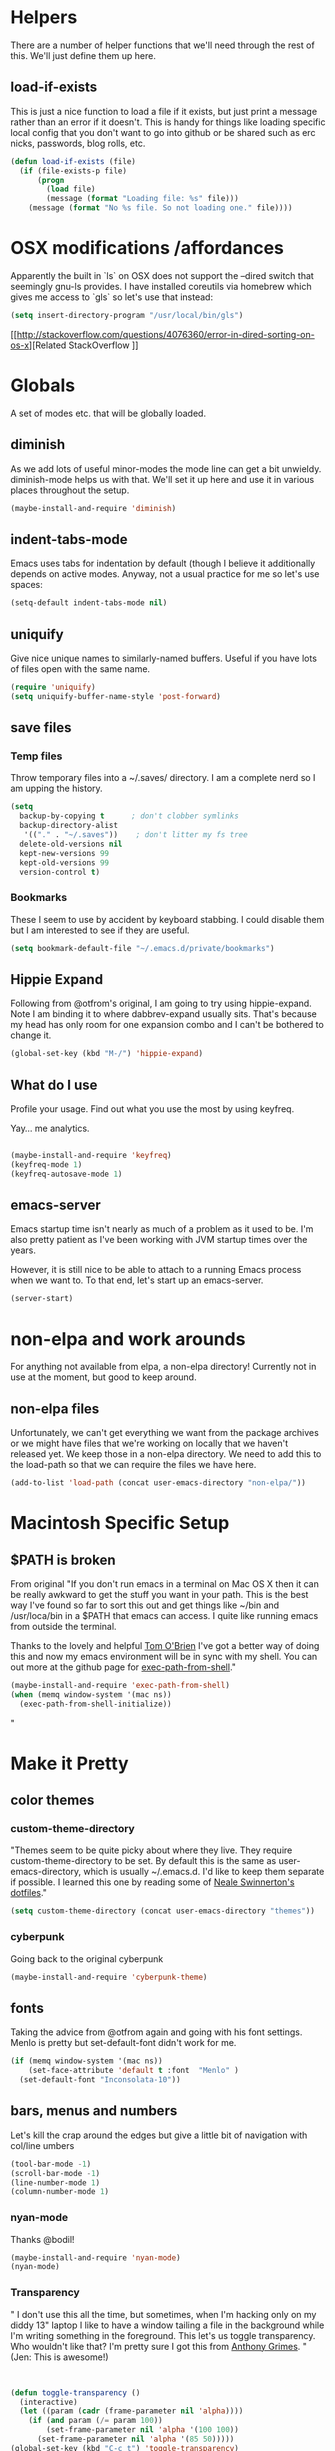 * Helpers

  There are a number of helper functions that we'll need through the
  rest of this. We'll just define them up here.

** load-if-exists

   This is just a nice function to load a file if it exists, but just
   print a message rather than an error if it doesn't. This is handy
   for things like loading specific local config that you don't want
   to go into github or be shared such as erc nicks, passwords, blog
   rolls, etc.

   #+BEGIN_SRC emacs-lisp
     (defun load-if-exists (file)
       (if (file-exists-p file)
           (progn
             (load file)
             (message (format "Loading file: %s" file)))
         (message (format "No %s file. So not loading one." file))))

   #+END_SRC


* OSX modifications /affordances

Apparently the built in `ls` on OSX does not support the --dired switch that seemingly gnu-ls provides. I have installed coreutils via homebrew which gives me access to `gls` so let's use that instead:
#+BEGIN_SRC emacs-lisp
(setq insert-directory-program "/usr/local/bin/gls")

#+END_SRC

[[http://stackoverflow.com/questions/4076360/error-in-dired-sorting-on-os-x][Related StackOverflow
]]


* Globals

  A set of modes etc. that will be globally loaded.

** diminish

   As we add lots of useful minor-modes the mode line can get a bit
   unwieldy. diminish-mode helps us with that. We'll set it up here
   and use it in various places throughout the setup.

   #+BEGIN_SRC emacs-lisp
     (maybe-install-and-require 'diminish)
   #+END_SRC

** indent-tabs-mode

   Emacs uses tabs for indentation by default (though I believe it additionally depends on active modes. Anyway, not a usual practice for me so let's use spaces:

   #+BEGIN_SRC emacs-lisp
     (setq-default indent-tabs-mode nil)
   #+END_SRC

** uniquify

Give nice unique names to similarly-named buffers. Useful if you have lots of files open with the same name.
   #+BEGIN_SRC emacs-lisp
     (require 'uniquify)
     (setq uniquify-buffer-name-style 'post-forward)
   #+END_SRC


** save files

*** Temp files
Throw temporary files into a ~/.saves/ directory. I am a complete nerd so I am upping the history.

   #+BEGIN_SRC emacs-lisp
   (setq
     backup-by-copying t      ; don't clobber symlinks
     backup-directory-alist
      '(("." . "~/.saves"))    ; don't litter my fs tree
     delete-old-versions nil
     kept-new-versions 99
     kept-old-versions 99
     version-control t)
   #+END_SRC

*** Bookmarks

These I seem to use by accident by keyboard stabbing. I could disable
them but I am interested to see if they are useful.

#+BEGIN_SRC emacs-lisp
(setq bookmark-default-file "~/.emacs.d/private/bookmarks")

#+END_SRC


** Hippie Expand

Following from @otfrom's original, I am going to try using hippie-expand. Note I am binding it to where dabbrev-expand usually sits. That's because my head has only room for one expansion combo and I can't be bothered to change it.

#+BEGIN_SRC emacs-lisp
(global-set-key (kbd "M-/") 'hippie-expand)
#+END_SRC


** What do I use

Profile your usage. Find out what you use the most by using keyfreq.

Yay... me analytics.

#+BEGIN_SRC emacs-lisp

(maybe-install-and-require 'keyfreq)
(keyfreq-mode 1)
(keyfreq-autosave-mode 1)
#+END_SRC


** emacs-server

   Emacs startup time isn't nearly as much of a problem as it used to
   be. I'm also pretty patient as I've been working with JVM startup
   times over the years.

   However, it is still nice to be able to attach to a running Emacs
   process when we want to. To that end, let's start up an
   emacs-server.

   #+BEGIN_SRC emacs-lisp
     (server-start)
   #+END_SRC


* non-elpa and work arounds

For anything not available from elpa, a non-elpa directory! Currently not in use at the moment, but good to keep around.

** non-elpa files

   Unfortunately, we can't get everything we want from the package
   archives or we might have files that we're working on locally that
   we haven't released yet. We keep those in a non-elpa directory. We
   need to add this to the load-path so that we can require the files
   we have here.

   #+BEGIN_SRC emacs-lisp
     (add-to-list 'load-path (concat user-emacs-directory "non-elpa/"))
   #+END_SRC




* Macintosh Specific Setup

** $PATH is broken
   From original
   "If you don't run emacs in a terminal on Mac OS X then it can be
   really awkward to get the stuff you want in your path. This is the
   best way I've found so far to sort this out and get things like
   ~/bin and /usr/loca/bin in a $PATH that emacs can access. I quite
   like running emacs from outside the terminal.

   Thanks to the lovely and helpful [[https://twitter.com/_tobrien][Tom O'Brien]] I've got a better way
   of doing this and now my emacs environment will be in sync with my
   shell. You can out more at the github page for
   [[https://github.com/purcell/exec-path-from-shell][exec-path-from-shell]]."

   #+BEGIN_SRC emacs-lisp
     (maybe-install-and-require 'exec-path-from-shell)
     (when (memq window-system '(mac ns))
       (exec-path-from-shell-initialize))
   #+END_SRC"


* Make it Pretty

** color themes

*** custom-theme-directory

    "Themes seem to be quite picky about where they live. They require
    custom-theme-directory to be set. By default this is the same as
    user-emacs-directory, which is usually ~/.emacs.d. I'd like to
    keep them separate if possible. I learned this one by reading
    some of [[https://github.com/sw1nn/dotfiles][Neale Swinnerton's dotfiles]]."

    #+BEGIN_SRC emacs-lisp
      (setq custom-theme-directory (concat user-emacs-directory "themes"))
    #+END_SRC

*** cyberpunk

    Going back to the original cyberpunk

    #+BEGIN_SRC emacs-lisp
(maybe-install-and-require 'cyberpunk-theme)

    #+END_SRC


** fonts

Taking the advice from @otfrom again and going with his font settings. Menlo is pretty but set-default-font didn't work for me.
#+BEGIN_SRC emacs-lisp
(if (memq window-system '(mac ns))
    (set-face-attribute 'default t :font  "Menlo" )
  (set-default-font "Inconsolata-10"))

#+END_SRC

** bars, menus and numbers

Let's kill the crap around the edges but give a little bit of navigation with col/line umbers
#+BEGIN_SRC emacs-lisp
(tool-bar-mode -1)
(scroll-bar-mode -1)
(line-number-mode 1)
(column-number-mode 1)

#+END_SRC
*** nyan-mode

Thanks @bodil!

#+BEGIN_SRC emacs-lisp
(maybe-install-and-require 'nyan-mode)
(nyan-mode)
#+END_SRC

*** Transparency

"   I don't use this all the time, but sometimes, when I'm hacking
   only on my diddy 13" laptop I like to have a window tailing a file
   in the background while I'm writing something in the
   foreground. This let's us toggle transparency. Who wouldn't like
   that? I'm pretty sure I got this from [[https://twitter.com/IORayne][Anthony Grimes]].
"
(Jen: This is awesome!)
#+BEGIN_SRC emacs-lisp


(defun toggle-transparency ()
  (interactive)
  (let ((param (cadr (frame-parameter nil 'alpha))))
    (if (and param (/= param 100))
        (set-frame-parameter nil 'alpha '(100 100))
      (set-frame-parameter nil 'alpha '(85 50)))))
(global-set-key (kbd "C-c t") 'toggle-transparency)

#+END_SRC
** Startup Screen

   I'd also like to ski the startup screen and go straight to
   the *scratch* buffer.

   #+BEGIN_SRC emacs-lisp
     (setq inhibit-startup-screen t)
   #+END_SRC

** Frames

Make it nice and big when I start. This is possibly something that might have to be changed when I am on thunderbold but whevs

#+BEGIN_SRC emacs-lisp
;;(setq default-frame-alist '((width . 140) (height . 60)))

#+END_SRC
I might follow this [[http://stackoverflow.com/questions/17362999/setting-both-fullheight-and-width-in-emacs-on-os-x][stackoverflow]] if this is not sufficient.

NOTE: Commented this out. Weeeeeeird bugs I can't be arsed to address right now


* general tool type things

** company


   "Complete Anything or [[http://company-mode.github.io/][company-mode]] seems to be the way to complete
   things in emacs now."

   (Jen: Not tried this - but maybe better than what I have?)

   #+BEGIN_SRC emacs-lisp
     (maybe-install-and-require 'company)
     (add-hook 'after-init-hook 'global-company-mode)
     (diminish 'company-mode "CA")
   #+END_SRC

** dired

   "dired can do lots of things. I'm pretty basic in my use. I do like
   to have the file listings use human friendly numbers though."

   #+BEGIN_SRC emacs-lisp
     (setq dired-listing-switches "-alh")
   #+END_SRC

** git

*** magit

    magit is a *fantastic* mode for dealing with git.

    #+BEGIN_SRC emacs-lisp
       (maybe-install-and-require 'magit)
    #+END_SRC

    I use magit-status a lot. So let's bind it to C-x g.

    #+BEGIN_SRC emacs-lisp
      (global-set-key (kbd "C-x g") 'magit-status)
    #+END_SRC

*** git-gutter-mode+

    It is really nice having +/= in the gutter. I like it more than
    having line numbers and thus I've dumped linum-mode.

    #+BEGIN_SRC emacs-lisp
      (maybe-install-and-require 'git-gutter-fringe+)
      (global-git-gutter+-mode t)
    #+END_SRC

    It is also quite nice to be able to navigate a file by he git
    hunks. It makes it a bit easier to see what has changed since the
    last time in the context of the whole file.

    #+BEGIN_SRC emacs-lisp
      (global-set-key (kbd "s-n") 'git-gutter+-next-hunk)
      (global-set-key (kbd "s-p") 'git-gutter+-previous-hunk)
    #+END_SRC

    We can diminish the size of GitGutter in the mode-line

    #+BEGIN_SRC emacs-lisp
      (diminish 'git-gutter+-mode)
    #+END_SRC

*** magit-auto-revert

    I like that I get an auto-revert when magit changes files based on
    a pull or merge. I don't need to see it cluttering up my mode-line
    though.

    #+BEGIN_SRC emacs-lisp
      (diminish 'magit-auto-revert-mode)
    #+END_SRC

*** git-messenger

    Get the commit information for the current line. A bit like a mini
    git blame.

    #+BEGIN_SRC emacs-lisp
      (maybe-install-and-require 'git-messenger)
    #+END_SRC

*** github-browse-file

    When working with others I often want to point out a line I'm
    looking at in a file we already have in github. I'd like to be
    able to get the link rather than doing some sort of
    paste/gist/refheap.

    #+BEGIN_SRC emacs-lisp
      (maybe-install-and-require 'github-browse-file)
    #+END_SRC


** ido

  " I've gotten a bit fed up with helm and it really freaks people out
   who aren't used to it when they come to use my emacs. ido mode does
   similar things to helm in a number of circumstances and I can still
   use helm for cheatsheets and other things"

   Jen: actually I just removed it full stop, this is more fun. But
   changing where the history is saved

   #+BEGIN_SRC emacs-lisp
     (ido-mode 1)
     (setq ido-enable-flex-matching 1)
     (setq ido-save-directory-list-file "~/.emacs.d/private/ido")
   #+END_SRC

** window and buffer tweaking

*** window movement

    "I need to remap the windmove keys so that they don't conflict with
    the org-mode or paredit keys."

    Jen: Me too but those conflict with 'spectacles' which I cannot disable for emacs yet (see [[https://github.com/eczarny/spectacle/issues/254][issue]])

    #+BEGIN_SRC emacs-lisp
      (global-set-key [C-s-up] 'windmove-up)
      (global-set-key [C-s-down] 'windmove-down)
      (global-set-key [C-s-right] 'windmove-right)
      (global-set-key [C-s-left] 'windmove-left)
    #+END_SRC

*** buffer movement

    "Sometimes the problem isn't that you want to move the cursor to a
    particular window, but you want to move a buffer. buffer-move lets
    you do that."

Jen: These may conflict with orgmode stuff...
    #+BEGIN_SRC emacs-lisp
      (maybe-install-and-require 'buffer-move)
      (global-set-key (kbd "<s-up>")     'buf-move-up)
     (global-set-key (kbd "<s-down>")   'buf-move-down)
      (global-set-key (kbd "<s-left>")   'buf-move-left)
      (global-set-key (kbd "<s-right>")  'buf-move-right)
    #+END_SRC

** ibuffer

  " I've never used ibuffer much before, but many people swear by it
   (rather than at it). I've tried it now and it looks good. So let's
   rebind C-x C-b."

   #+BEGIN_SRC emacs-lisp
     (global-set-key (kbd "C-x C-b") 'ibuffer)
   #+END_SRC

** projectile

   "[[https://github.com/bbatsov/projectile][projectile]] from [[http://twtitter.com/bbatsov][Bozhidar Batsov]] constrains and helps things like
   searches so that they happen within a git repo or leiningen
   project."

   #+BEGIN_SRC emacs-lisp
     (maybe-install-and-require 'projectile)
     (projectile-global-mode)
   #+END_SRC

  " But we don't need to see that projectile mode is running everywhere
   so let's diminish it."

   #+BEGIN_SRC emacs-lisp
     (diminish 'projectile-mode)
   #+END_SRC

   I want to be able to save projectile stuff to a 'private'
   directory... so I don't wind up checking in
   '/jen/supersecretproject/' into github :).
#+BEGIN_SRC emacs-lisp

(setq projectile-cache-file "/Users/jensmith/.emacs.d/private/projectile.cache")
(setq projectile-known-projects-file "/Users/jensmith/.emacs.d/private/projectile-bookmarks.eld")

#+END_SRC

** Search
I do a lot of 'code archaeology' which is a fancy way of saying 'I use
ack a lot'.

So ack-and-a-half is not supported any more, and projectile appears to suggest using ag is better. I am all for trying new things ( [[https://github.com/ggreer/the_silver_searcher][ag gh]] - quote "The command name is 33% shorter than ack, and all keys are on the home row!").

#+BEGIN_SRC emacs-lisp
(maybe-install-and-require 'ag)
#+END_SRC

Will I be able to remember to use 'projectile ag'??



* Text Modes
All from @otfrom - well apart from what i added ;)

** Text Mode Basics

   If we are in a text mode we want flyspell and auto-fill-mode.

   #+BEGIN_SRC emacs-lisp
     (add-hook 'text-mode-hook
               (lambda ()
                       (flyspell-mode 1)
                       (diminish 'flyspell-mode)
                       (auto-fill-mode 1)
                       (diminish 'auto-fill-function)))
   #+END_SRC

*** Delete that trailing whitespace

    Trailing whitespace just causes trouble with diffs and version
    control. So let's get rid of it.

    #+BEGIN_SRC emacs-lisp
      (add-hook 'before-save-hook
                (lambda nil
                  (delete-trailing-whitespace)))
    #+END_SRC


** html, sgml, xml

*** tagedit

    This gives us paredit like editing for html

    #+BEGIN_SRC emacs-lisp
      (maybe-install-and-require 'tagedit)
      (eval-after-load "sgml-mode"
        '(progn
           (require 'tagedit)
           (tagedit-add-paredit-like-keybindings)
           (add-hook 'html-mode-hook (lambda () (tagedit-mode 1)))))
    #+END_SRC

    I quite like the sound of the experimental editing stuff. Let's
    put it in and see if it helps or destroys our code.

    #+BEGIN_SRC emacs-lisp
      (tagedit-add-experimental-features)
    #+END_SRC

*** css

    I should probably look at adding more sugar to this.

**** paredit

     I *always* want my parens to match (except in text modes).

     #+BEGIN_SRC emacs-lisp
       (add-hook 'css-mode-hook 'paredit-mode)
     #+END_SRC

**** rainbow mode

     And I want to see the colours I'm using.


      #+BEGIN_SRC emacs-lisp
        (add-hook 'css-mode-hook 'rainbow-mode)
      #+END_SRC
***** DONE rainbow-mode not working - fix it
      - Note taken on [2014-12-20 Sat 11:11] \\
        Did this by adding elpa.gnu.org to list of packages. Not sure what
        affect that would have on the org problems i was having before so
        added todo to check
**** eldoc

     And who doesn't want eldoc tips when they are editing things.

     #+BEGIN_SRC emacs-lisp
       (maybe-install-and-require 'css-eldoc)
     #+END_SRC


** markdown

   I love org-mode, but lots of other systems use markdown, github
   wiki pages being a very good example.

   #+BEGIN_SRC emacs-lisp
     (maybe-install-and-require 'markdown-mode)
   #+END_SRC

*** Github Flavouring

    I pretty much *always* want to do [[http://github.github.com/github-flavored-markdown/][github flavoured markdown]], so
    let's just change that auto-mode-alist.

    #+BEGIN_SRC emacs-lisp
      (add-to-list 'auto-mode-alist '(".md$" . gfm-mode))
    #+END_SRC

**** Github Flavoured Preview

     We also need to change the preview as the standard preview
     doesn't render github flavoured markdown correctly. I've
     installed markdown Preview+ as a Chrome Extension and associated
     .md files with Chrome on Mac OS X.

     This is all a bit broken really, but will work for now. I'm sorry
     that it is like this and I'm sure some day I'll fix it. This also
     means that you use markdown-open rather than markdown-preview.

     #+BEGIN_SRC emacs-lisp
       (setq markdown-open-command "open")
     #+END_SRC

** wc-mode
   - Note taken on [2014-12-20 Sat 09:50] \\
     wc-mode also has some fun stuff around wordcount goals. Maybe this
     would be a fun thing to try.

How many words have I written? Great for procrastinating.

#+BEGIN_SRC emacs-lisp
(maybe-install-and-require 'wc-mode)
(add-hook 'text-mode-hook
               (lambda ()
            (wc-mode 1)))
#+END_SRC

This sets a minimal wordcount display - total number of words and
number of words that I haven't saved yet!
#+BEGIN_SRC emacs-lisp
(setq wc-modeline-format "[%tw(%w)w]")
#+END_SRC


** dutton-mode (nascent... it's not really a mode yet)

This is available everywhere for now... basically calls a php server
which someone has used to implement a translator (so I have to have
that started). So bare bones



#+BEGIN_SRC emacs-lisp
(maybe-install-and-require 'request)
(require 'dutton)
(global-set-key (kbd "C-c d") 'rapmotz-insert-translation)
#+END_SRC

[[http://stackoverflow.com/questions/25188206/how-do-you-write-an-emacs-lisp-function-to-replace-a-word-at-point][stackoverflow]]


nu j p cheat o ji speedwords !


* Org mode

I am not as sophisticated as @otfrom in my use of orgmode (yet,
ever?). But I am starting to put in a few tweaks here and there.

Firstly is to go full-cream with latest orgmode (hopefully will pick
up the one from the org elpa?).

#+BEGIN_SRC emacs-lisp

(maybe-install-and-require 'org)

#+END_SRC
** org-agenda

It's only been a week and I have only scratched surface of what I can
do with orgmode, but it's becoming indispensable. Particularly
org-agenda.

Anyway, I have all my relevant 'agenda' files in ~/Dropbox/gtd
... actually if something in there is not a relevant agenda file then
it shouldn't be in the folder!

#+BEGIN_SRC emacs-lisp

(setq org-agenda-files (file-expand-wildcards "~/Dropbox/gtd/*.org"))

#+END_SRC

Start the week on whatever day I am looking at.
#+BEGIN_SRC emacs-lisp
(setq org-agenda-start-on-weekday nil)

#+END_SRC

Mark stuff as 'seen' - a way of keeping track how long stuff stays
around for

#+BEGIN_SRC emacs-lisp

 (defun mark-as-seen ()
                 (interactive "P")
                 (let* ((marker (or (org-get-at-bol 'org-hd-marker)
                                    (org-agenda-error)))
                        (buffer (marker-buffer marker)))
                   (with-current-buffer buffer
                     (save-excursion
                       (save-restriction
                         (widen)
                         (goto-char marker)
                         (org-back-to-heading t)
                         (org-set-property "LAST_SEEN" (format-time-string "[%Y-%m-%d]")))))))


#+END_SRC

And set added at time in batch
#+BEGIN_SRC emacs-lisp

 (defun batch-added-at ()
                 (interactive "P")
                 (let* ((marker (or (org-get-at-bol 'org-hd-marker)
                                    (org-agenda-error)))
                        (buffer (marker-buffer marker)))
                   (with-current-buffer buffer
                     (save-excursion
                       (save-restriction
                         (widen)
                         (goto-char marker)
                         (org-back-to-heading t)
                         (org-set-property "ADDED_AT" (format-time-string "[%Y-%m-%d]")))))))


#+END_SRC
*** Custom shortcut

    #+BEGIN_SRC emacs-lisp
      (global-set-key (kbd "C-x a") 'org-agenda)
    #+END_SRC
*** Get all tags
#+BEGIN_SRC emacs-lisp


(defun all-tags ()

  (mapconcat 'identity
             (mapcar (lambda (x) (setq res (tag-count x)) (if (not (string-match ": 0" res)) res))
             (sort (mapcar
                    (lambda (tag)
                      (substring-no-properties (car tag)))
                    (org-global-tags-completion-table))
                   'string<))
             "\n"))

(defun agenda-all-tags (&optional org-match) "documentation…"

       (org-agenda-prepare "all-tagz")
        (insert (org-add-props "All tags and counts"
			  nil 'face 'org-agenda-structure) "\n")
       (insert (all-tags))
(org-agenda-finalize)
(setq buffer-read-only t))

#+END_SRC
*** Random todo
From [[https://gist.github.com/tonyday567/4343164][gist]]
#+BEGIN_SRC emacs-lisp


(defun org-random-entry (&optional arg)
    "Select and goto a random todo item from the global agenda"
    (interactive "P")
    (if org-agenda-overriding-arguments
        (setq arg org-agenda-overriding-arguments))
    (if (and (stringp arg) (not (string-match "\\S-" arg))) (setq arg nil))
    (let* ((today (org-today))
           (date (calendar-gregorian-from-absolute today))
           (kwds org-todo-keywords-for-agenda)
           (lucky-entry nil)
           (completion-ignore-case t)
           (org-agenda-buffer (when (buffer-live-p org-agenda-buffer)
            org-agenda-buffer))
           (org-select-this-todo-keyword
            (if (stringp arg) arg
              (and arg (integerp arg) (> arg 0)
                   (nth (1- arg) kwds))))
           rtn rtnall files file pos marker buffer)
      (when (equal arg '(4))
        (setq org-select-this-todo-keyword
              (org-icompleting-read "Keyword (or KWD1|K2D2|...): "
                                    (mapcar 'list kwds) nil nil)))
      (and (equal 0 arg) (setq org-select-this-todo-keyword nil))
      (catch 'exit
        (org-compile-prefix-format 'todo)
        (org-set-sorting-strategy 'todo)
        (setq files (org-agenda-files nil 'ifmode)
              rtnall nil)
        (while (setq file (pop files))
          (catch 'nextfile
            (org-check-agenda-file file)
            (setq rtn (org-agenda-get-day-entries file date :todo))
            (setq rtnall (append rtnall rtn))))

        (when rtnall
          (setq lucky-entry
                (nth (random
                      (safe-length
                       (setq entries rtnall)))
                     entries))

          (setq marker (or (get-text-property 0 'org-marker lucky-entry)
                           (org-agenda-error)))
          (setq buffer (marker-buffer marker))
          (setq pos (marker-position marker))
          (org-pop-to-buffer-same-window buffer)
          (widen)
          (goto-char pos)
          (when (derived-mode-p 'org-mode)
            (org-show-context 'agenda)
            (save-excursion
              (and (outline-next-heading)
                   (org-flag-heading nil))) ; show the next heading
            (when (outline-invisible-p)
              (show-entry))                 ; display invisible text
            (run-hooks 'org-agenda-after-show-hook))))))

#+END_SRC

*** Todo count
#+BEGIN_SRC emacs-lisp
(defun tag-count (tag)
  (setq todo-only nil)
  (setq matcher (org-make-tags-matcher (concat ":" tag ":"))
	    match (car matcher) matcher (cdr matcher))

 (setq files (org-agenda-files nil 'ifmode)
	    rtnall nil)
      (while (setq file (pop files))
	(catch 'nextfile
	  (org-check-agenda-file file)
	  (setq buffer (if (file-exists-p file)
			   (org-get-agenda-file-buffer file)
			 (error "No such file %s" file)))
	  (if (not buffer)
	      ;; If file does not exist, error message to agenda
	      (setq rtn (list
			 (format "ORG-AGENDA-ERROR: No such org-file %s" file))
		    rtnall (append rtnall rtn))
	    (with-current-buffer buffer
	      (unless (derived-mode-p 'org-mode)
		(error "Agenda file %s is not in `org-mode'" file))
	      (save-excursion
		(save-restriction
		  (if (eq buffer org-agenda-restrict)
		      (narrow-to-region org-agenda-restrict-begin
					org-agenda-restrict-end)
		    (widen))
		  (setq rtn (org-scan-tags 'org-get-tags-string matcher todo-only))
		  (setq rtnall (append rtnall rtn))

                  ))))))
      (concat tag ": " (number-to-string (length rtnall))))

#+END_SRC
*** Luna phases in agenda
from: http://orgmode.org/worg/org-hacks.html#unnumbered-107

#+BEGIN_SRC emacs-lisp


(require 'cl-lib)

(org-no-warnings (defvar date))
(defun org-lunar-phases ()
  "Show lunar phase in Agenda buffer."
  (require 'lunar)
  (let* ((phase-list (lunar-phase-list (nth 0 date) (nth 2 date)))
         (phase (cl-find-if (lambda (phase) (equal (car phase) date))
                            phase-list)))
    (when phase
      (setq ret (concat (lunar-phase-name (nth 2 phase)) " "
                        (substring (nth 1 phase) 0 5))))))

#+END_SRC

*** category headers color

(remove-hook 'org-finalize-agenda-hook
          (lambda ()
            (save-excursion
              (color-org-header "PublicHolidays:"  "SteelBlue")
              (color-org-header "Birthdays:" "MediumPurple")
              (color-org-header "Work:"      "orange")
              (color-org-header "Off-site:"  "SkyBlue4"))))

(defun color-org-header (tag col)
  ""
  (interactive)
  (goto-char (point-min))
  (while (re-search-forward tag nil t)
    (add-text-properties (match-beginning 0) (point-at-eol)
                         `(face (:foreground ,col)))))

*** Exporting periodically
Via [[http://superuser.com/questions/700665/export-org-agenda-views-periodically-in-emacs][stackoverflow]]
#+BEGIN_SRC emacs-lisp


(defun run-agenda-store ()
  ""
  (message "Exporting Agenda... ")
  (save-some-buffers 1)
  (org-batch-store-agenda-views)
  (message "Agenda exported!"))

(run-at-time 5 5 'run-agenda-store)
#+END_SRC
** org-mobile

Started using org-mobile to bring some level of ahem mobility to my
org agenda stuff. Early days, but so far, so good.

#+BEGIN_SRC  emacs-lisp

(setq org-id-locations-file "~/.emacs.d/private/.org-id-locations")
(setq org-mobile-directory "~/Dropbox/gtd/mobileorg")
(setq org-mobile-inbox-for-pull "~/Dropbox/gtd/from-mobileorg")
(setq org-directory "~/Dropbox/gtd")
#+END_SRC
** org-refile

I recently discovered refile. It's pretty cool and I use it a lot (or
I did in the making of this document anyway. Appreciate being able to
knock stuff out of the way without messing around and switching
context. Anyway, this little snippet will set the targets for refile
to include anything in current buffer at level heading 3 or
higher. Also adds in the ability to create new parent nodes too when refiling.

#+BEGIN_SRC emacs-lisp
(setq org-refile-targets (quote (
                                  (org-agenda-files :maxlevel . 3)
                                  (nil :maxlevel . 2)) ))
(setq org-refile-allow-creating-parent-nodes t)
#+END_SRC

** org-stuck-projects

This is quite a useful agenda view that allows you to see what
'projects' (in gtd sense I guess) don't have any actions associated
with them.

What I have as 'projects' are level 2 and tagged project right
now. Also being 'unstuck' means having a task under them that is
either todo/waiting/appt (appointment).

#+BEGIN_SRC emacs-lisp

(setq org-stuck-projects
   (quote
    ("project+LEVEL=2"
     ("TODO" "WAITING" "APPT")
     nil "")))

#+END_SRC

** Logging

Log it all (with a draw for notes)

#+BEGIN_SRC emacs-lisp

(setq org-log-into-drawer t)
(setq org-log-done 'time)

#+END_SRC


** org-capture

Borrowed from [[http://doc.norang.ca/org-mode.html][here]]. This sets the default notes file for capture to
something suitable useful. Also binds it to a custom key that I am now
used to using.
#+BEGIN_SRC emacs-lisp
(setq org-default-notes-file "~/Dropbox/gtd/refile.org")

(global-set-key (kbd "C-c c") 'org-capture)
#+END_SRC

Finally finish by setting up a really rubbish basic capture
template. I would like to add more but then I really wouldn't be
getting things done.
#+BEGIN_SRC emacs-lisp

(setq org-capture-templates
   (quote
    (("c" "collect for processing" entry
      (file "~/Dropbox/gtd/refile.org")
      "* %^{wat} \n %U" :prepend t :immediate-finish t))))

#+END_SRC


** org-journal

Not really got my self into using this, but I have it set up to send
stuff to DB:
#+BEGIN_SRC emacs-lisp
(setq org-journal-dir "~/Dropbox/orgjournal/")
#+END_SRC


** org-icalendar
Sort of publish it - will do on save later
#+BEGIN_SRC emacs-lisp
(add-hook 'org-icalendar-after-save-hook (lambda (file)  (copy-file file (concat "~/Sites/"  (file-relative-name file "~/" )))))

#+END_SRC

** tags

Tags can inherit from their parents - good for lazy people.
#+BEGIN_SRC emacs-lisp
(setq org-use-tag-inheritance t)
#+END_SRC
From [[http://stackoverflow.com/questions/24330980/enumerate-all-tags-in-org-mode][stackoverflow]] - not put anywhere useful yet but good to have around

#+BEGIN_SRC emacs-lisp

(defun get-tag-counts ()
  (interactive)
  (let ((all-tags '()))
    (org-map-entries
     (lambda ()
       (let ((tag-string (car (last (org-heading-components)))))
     (when tag-string
       (setq all-tags
         (append all-tags (split-string tag-string ":" t)))))))


    ;; now get counts
(message "RESULT: "
    (loop for tag in (-uniq all-tags)
      collect (cons tag (cl-count tag all-tags :test 'string=))))))


#+END_SRC

Uses current context to show tags
#+BEGIN_SRC emacs-lisp
(defun todo-tags-at-point ()
  "show tags for word at point"
  (interactive)
  (let* ((bounds (if (use-region-p)
                     (cons (region-beginning) (region-end))
                   (bounds-of-thing-at-point 'word)))
         (text  (when bounds  (buffer-substring-no-properties (car bounds) (cdr bounds)))))
    (when text
      (org-tags-view 0 text))))
(defun tags-at-point ()
  "show tags for word at point"
  (interactive)
  (let* ((bounds (if (use-region-p)
                     (cons (region-beginning) (region-end))
                   (bounds-of-thing-at-point 'word)))
         (text  (when bounds  (buffer-substring-no-properties (car bounds) (cdr bounds)))))
    (when text
      (org-tags-view nil text))))
(global-set-key (kbd "C-x t") 'todo-tags-at-point)

#+END_SRC

#+RESULTS:
: todo-tags-at-point

** org-attach

I like using org attach to manage files . This sets up the cutoff
before we use git annex for attachments and the default method to move:

#+BEGIN_SRC emacs-lisp

(setq org-attach-git-annex-cutoff 10000)
(setq org-attach-method (quote mv))

#+END_SRC

** org-babel
Enable shell as well as the default of emacs-lisp.
#+BEGIN_SRC emacs-lisp
(org-babel-do-load-languages
 'org-babel-load-languages
 '((sh . t)
   (emacs-lisp . t)
   ))
#+END_SRC
* Programming Modes
** prog-mode

   prog-mode and the prog-mode-hook are at the basis of most of the
   programming modes in emacs. If we want something set up for
   everything we should do it here.

*** Parentheses
**** Show Them

     We really want to see those parentheses.

    #+BEGIN_SRC emacs-lisp
       (show-paren-mode +1)
     #+END_SRC

*** rainbow-delimiters

    Make those delimiters glow with wacky colors so we can see what is
    going on.

    #+BEGIN_SRC emacs-lisp
      (maybe-install-and-require 'rainbow-delimiters)
      (add-hook 'prog-mode-hook 'rainbow-delimiters-mode)
    #+END_SRC

*** rainbow mode

    If we have a color literal it is really nice to have an idea of
    what it is going to look like. This is *really* useful in things
    like editing CSS files with hex color codes.

    #+BEGIN_SRC emacs-lisp
      (maybe-install-and-require 'rainbow-mode)
      (add-hook 'prog-mode-hook 'rainbow-mode)
      (diminish 'rainbow-mode)
    #+END_SRC
*** whitespcae-mode

Show whitespace

#+BEGIN_SRC emacs-lisp
      (add-hook 'prog-mode-hook 'whitespace-mode)

#+END_SRC
*** highlight-symbol

    I like to see all of the places I'm using the same symbol. This is
    a great visual cue for those times where you've mistyped a variable
    for function name. It isn't quite flymake, but it is handy. It is
    good to see where something is used as well.

    #+BEGIN_SRC emacs-lisp
      (maybe-install-and-require 'highlight-symbol)
      (add-hook 'prog-mode-hook 'highlight-symbol-mode)
    #+END_SRC

*** Flycheck mode

This is a pretty handy syntax checker - you have to make sure the
relevant syntax checker for the current major mode is installed but
it's nice and obvious from flycheck-verify-setup what you need. I
mainly use for json right now but will enable it on all prog modes (diminised).

#+BEGIN_SRC emacs-lisp
      (maybe-install-and-require 'flycheck)
      (add-hook 'prog-mode-hook 'flycheck-mode)
      (diminish 'flycheck-mode)

#+END_SRC

** color-identifiers-mode

    This is a suggestion from @sw1nn.

    jen: no idea...

    #+BEGIN_SRC emacs-lisp
      (maybe-install-and-require 'color-identifiers-mode)
      (global-color-identifiers-mode t)
      (diminish 'color-identifiers-mode)
    #+END_SRC

** yasnippet

I haven't really used yasnippet very much. I am going to bolt in some
common language snippets and see if that encourages me.

    #+BEGIN_SRC emacs-lisp
      (maybe-install-and-require 'yasnippet)
    #+END_SRC

*** Snippet Directory

     We need a place to add our snippets for each mode as well. We'll
     put that in snippets.

     #+BEGIN_SRC emacs-lisp
       (setq yas/root-directory (concat user-emacs-directory "snippets"))
     #+END_SRC

*** Turn it on globally

    And we want to add yasnippets to all modes where we have snippets.

    #+BEGIN_SRC emacs-lisp
      (yas-global-mode 1)
    #+END_SRC

*** Diminish it

     I don't need to see it everywhere though.

     #+BEGIN_SRC emacs-lisp
       (diminish 'yas-minor-mode)
     #+END_SRC

*** Add some useful snippets

A few packages out there for languages I should think about including:

#+BEGIN_SRC emacs-lisp
(maybe-install-and-require 'clojure-snippets)

#+END_SRC

Well... ok just one right now.

** smartscan

    A suggestion from [[http://www.masteringemacs.org/articles/2011/01/14/effective-editing-movement/][Effective Editing]] in [[http://www.masteringemacs.org/][Mastering Emacs]]. This
    allows you to go to the next identifier like the one you are
    currently on by using M-n and M-p.

    #+BEGIN_SRC emacs-lisp
      (maybe-install-and-require 'smartscan)
      (add-hook 'prog-mode-hook
                '(lambda () (smartscan-mode 1)))
    #+END_SRC


** lisp modes


*** lisp hooks

    These are the common lisp hooks we want shared across all lisp
    modes.

    #+BEGIN_SRC emacs-lisp
            (setq lisp-hooks (lambda ()
                               (eldoc-mode +1)
                               (diminish 'eldoc-mode)
                               (define-key paredit-mode-map
                                 (kbd "{") 'paredit-open-curly)
                               (define-key paredit-mode-map
                                 (kbd "}") 'paredit-close-curly)))
    #+END_SRC

**** paredit-mode

     paredit-mode is a strange one. When you first use it, you will
     hate it. You'll hate the way it won't let you do the things
     you *think* you want to do. Once you get used to it though you
     wonder how you ever did any programming without it.

     After suffering with paredit enabled ruby buffers for too long I
     have moved this into the lispmodehooks :)

 #+BEGIN_SRC emacs-lisp
       (maybe-install-and-require 'paredit)
       (diminish 'paredit-mode "()")
       (add-hook 'lisp-hooks 'paredit-mode)
     #+END_SRC


*** emacs-lisp

**** lisp-mode-hook

     Let's add the lisp mode hook to the emacs-lisp-mode

     #+DONT_BEGIN_SRC emacs-lisp
       (add-hook 'emacs-lisp-mode-hook lisp-hooks)
     #+DONT_END_SRC

*** clojure

    I do *love* coding in clojure. The tool chain has been evolving
    quite a bit over the last few years.

    Everything has gone from being built only with maven to maven
    being just for core and everything else being done with [[http://leiningen.org/][Leiningen]].

    On the emacs side we've gone from the swank and slime, to nrepl
    and nrepl.el, to now we have nrepl and cider.el. Trying to move to
    cider.el is what caused me to declare .emacs.d bankruptcy this
    time and restructure everything.

    Most of the clojure emacs goodness if available in the github
    repo called [[https://github.com/clojure-emacs][clojure-emacs]].

**** cider

     You can get most of the clojure support by just elpa installing
     cider.

     #+DONT_BEGIN_SRC emacs-lisp
       (maybe-install-and-require 'cider)

     #+DONT_END_SRC

     Adding clojure-test-mode is a good idea too. Lots of things out
     there using the built in clojure.test.

     #+DONT_BEGIN_SRC emacs-lisp
       (maybe-install-and-require 'clojure-test-mode)
     #+DONT_END_SRC

     We'll also want to get our lisp-hooks into our clojurey
     goodness. It would be a shame to not have it here.

     #+DONT_BEGIN_SRC emacs-lisp
       (add-hook 'clojure-mode-hook lisp-hooks)
     #+DONT_END_SRC

     Have not figured out why this doesn't already happen
     #+DONT_BEGIN_SRC
       (add-hook 'clojure-mode-hook' cider-mode)
     #+DONT_END_SRC

     There are more things that we'll want that are specific to cider
     mode and the cider interaction buffer.

     #+DONT_BEGIN_SRC emacs-lisp
       (add-hook 'cider-mode-hook 'cider-turn-on-eldoc-mode)
       (add-hook 'cider-interaction-mode-hook 'cider-turn-on-eldoc-mode)
     #+DONT_END_SRC

     We also want to save the history of our interactions. There might
     be gold there.

     #+DONT_BEGIN_SRC emacs-lisp
       (setq cider-history-file (concat user-emacs-directory "cider-history"))
     #+DONT_END_SRC

     I also want to be able to navigate to the "-" characters in words.

     #+DONT_BEGIN_SRC emacs-lisp
       (add-hook 'cider-mode-hook 'subword-mode)
     #+DONT_END_SRC

**** helm and clojure

     Kris Jenkins has a great helm-clojure-headlines that I'd like to
     bind to s-h when in clojure-mode.

     #+DONT_BEGIN_SRC emacs-lisp
       (defun helm-clojure-headlines ()
         "Display headlines for the current Clojure file."
         (interactive)
         (helm :sources '(((name . "Clojure Headlines")
                           (volatile)
                           (headline "^[;(]")))))

       (add-hook 'clojure-mode-hook
                 (lambda () (local-set-key (kbd "s-h") 'helm-clojure-headlines)))
     #+DONT_END_SRC

**** Clojure Cheat Sheet

     It was this helm addon from Kris Jenkins that made me start to
     look at helm. And having the clojure cheat sheet to hand is
     useful.

     I like binding cheatsheets to s-f9.

     #+DONT_BEGIN_SRC emacs-lisp
       (maybe-install-and-require 'clojure-cheatsheet)
       (add-hook 'clojure-mode-hook
                 (lambda () (local-set-key [s-f1] 'clojure-cheatsheet)))
     #+DONT_END_SRC

** puppet
... unfortunately

    #+DONT_BEGIN_SRC emacs-lisp
      (maybe-install-and-require 'puppet-mode)
    #+DONT_END_SRC

** pastebins

   gist, pastebin, refheap. All good ways of sharing snippets of code
   with people on irc or similar.

*** refheap

    I like [[http://refheap.com][refheap]] and Anthony Grimes seems like a nice guy. And it
    is built in clojure.

    #+DONT_BEGIN_SRC emacs-lisp
      (maybe-install-and-require 'refheap)
    #+DONT_END_SRC


** lisp modes

   emacs-lisp and clojure are the two that really go in here for now,
   though in the future scheme and common lisp could be added.

*** lisp hooks

    These are the common lisp hooks we want shared across all lisp
    modes.

    #+BEGIN_SRC emacs-lisp
      (setq lisp-hooks (lambda ()
                         (eldoc-mode +1)
                         (diminish 'eldoc-mode)
                         (define-key paredit-mode-map
                           (kbd "{") 'paredit-open-curly)
                         (define-key paredit-mode-map
                           (kbd "}") 'paredit-close-curly)
                         (local-set-key (kbd "C-;") 'comment-dwim)))
    #+END_SRC

*** emacs-lisp

**** lisp-mode-hook

     Let's add the lisp mode hook to the emacs-lisp-mode

     #+BEGIN_SRC emacs-lisp
       (add-hook 'emacs-lisp-mode-hook lisp-hooks)
     #+END_SRC

**** Pop Up Help in Emacs Lisp

     Thx again to [[http://twitter.com/krisajenkins][Kris Jenkins]] and his [[http://blog.jenkster.com/2013/12/popup-help-in-emacs-lisp.html][blog post]] I've got even yet
     more help with emacs-lisp functions in a popup just like in ac
     stuff in clojure modes. Thanks to [[http://twitter.com/sanityinc][Steve Purcell]] we have an
     improved version that gets faces and vars in addition to
     functions, so in some ways it is even a bit better than what is
     available in cider/clojure-mode (from my understanding anyway).

     #+BEGIN_SRC emacs-lisp
       (require 'popup)

       (defun describe-thing-in-popup ()
         (interactive)
         (let* ((thing (symbol-at-point))
                (help-xref-following t)
                (description (with-temp-buffer
                               (help-mode)
                               (help-xref-interned thing)
                               (buffer-string))))
           (popup-tip description
                      :point (point)
                      :around t
                      :height 30
                      :scroll-bar t
                      :margin t)))
     #+END_SRC

***** The usual help keybinding

      Let's use C-c C-d for describing functions at point as this is
      the binding in cider/nrepl that I'm used to. We'll probably do
      this in other modes as well so we'll make it a local keybinding
      and then it will more or less [[http://en.wikipedia.org/wiki/DWIM][dwim]].

      #+BEGIN_SRC emacs-lisp
        (add-hook 'emacs-lisp-mode-hook
                  (lambda () (local-set-key (kbd "C-c C-d") 'describe-thing-in-popup)))
      #+END_SRC

*** clojure

    I do *love* coding in clojure. The tool chain has been evolving
    quite a bit over the last few years.

    Everything has gone from being built only with maven to maven
    being just for core and everything else being done with [[http://leiningen.org/][Leiningen]].

    On the emacs side we've gone from the swank and slime, to nrepl
    and nrepl.el, to now we have nrepl and cider.el. Trying to move to
    cider.el is what caused me to declare .emacs.d bankruptcy this
    time and restructure everything.

    Most of the clojure emacs goodness if available in the github
    repo called [[https://github.com/clojure-emacs][clojure-emacs]].

**** cider

***** install

      You can get most of the clojure support by just elpa installing
      cider.

      #+BEGIN_SRC emacs-lisp
        (maybe-install-and-require 'cider)
        (diminish 'cider-mode "Cλ")
      #+END_SRC

***** Popup compilation messages

      Don't pop them up if I'm not in the repl buffer otherwise I
      might go all Bruce Banner on you.

      #+BEGIN_SRC emacs-lisp
        (setq cider-popup-stacktraces t)
      #+END_SRC

***** clojure-mode-hook

      We'll also want to get our lisp-hooks into our clojurey
      goodness. It would be a shame to not have it here.

      #+BEGIN_SRC emacs-lisp
        (add-hook 'clojure-mode-hook lisp-hooks)
      #+END_SRC

***** cider-mode-hooks

      There are more things that we'll want that are specific to cider
      mode and the cider interaction buffer.

      #+BEGIN_SRC emacs-lisp
        (add-hook 'cider-mode-hook 'cider-turn-on-eldoc-mode)
        (add-hook 'cider-interaction-mode-hook 'cider-turn-on-eldoc-mode)
      #+END_SRC

***** Save cider history

      We also want to save the history of our interactions. There might
      be gold there.

      #+BEGIN_SRC emacs-lisp
        (setq cider-repl-history-file (concat user-emacs-directory "cider-history"))
      #+END_SRC

***** subword-mode

      I also want to be able to navigate to the "-" characters in words.

      #+BEGIN_SRC emacs-lisp
        (add-hook 'cider-mode-hook 'subword-mode)
      #+END_SRC

***** autocomplete

      Popup autocomplete always looks cool and it helps sometimes too.

      We used to have ac-nrepl here, but company is the supported
      thing in cider now and we've loaded that above.

      #+BEGIN_SRC emacs-lisp
        (setq company-idle-delay 0.5)
        (setq company-tooltip-limit 10)
        (setq company-minimum-prefix-length 2)
        (setq company-tooltip-flip-when-above t)
      #+END_SRC

***** compojure indentation rules

      A number of things in compojure don't really indent
      correctly. There are some instructions for fixing that [[https://github.com/weavejester/compojure/wiki/Emacs-indentation][here]].

      #+BEGIN_SRC emacs-lisp
        (define-clojure-indent
          (defroutes 'defun))
      #+END_SRC

***** component

      I keep typing (go) when I should be typing (reset). Maybe a
      hotkey will keep me out of trouble.

      #+BEGIN_SRC emacs-lisp
        (defun cider-system-reset ()
          (interactive)
          (cider-interactive-eval
           "(user/reset)"))

        (define-key clojure-mode-map (kbd "s-r") 'cider-system-reset)
      #+END_SRC

***** Don't destroy that repl buffer while pretty printing

      It can be very frustrating to be poking away at clojure data
      structures in the repl and then accidentally print a big, or
      worse and infinite sequence. This should stop that.

      #+BEGIN_SRC emacs-lisp
        (setq cider-repl-print-length 100)
      #+END_SRC

      And seeing as we are limiting what we print, we should pretty
      print by default.

      #+BEGIN_SRC emacs-lisp
        ;; (setq cider-repl-use-pretty-printing t)
      #+END_SRC

***** A few repl tweaks

      I want paredit, rainbow delimiters and clojure-mode highlighting
      in my repl buffer.

      #+BEGIN_SRC emacs-lisp
        (setq cider-repl-use-clojure-font-lock t)
;;        (add-hook 'cider-repl-mode-hook 'paredit-mode)
        (add-hook 'cider-repl-mode-hook 'rainbow-delimiters-mode)
      #+END_SRC

**** Alignment Changes

     There are very few bits of alignment that I would *ever* do
     differently from how emacs does it by default. Sometimes though
     the language moves faster than the modes that support it, or we
     have house rule (like let alignment).

     All formatting, beyond remaining consistent it a file, is
     fundamentally arbitrary and arguments about it descend into
     [[http://c2.com/cgi/wiki?BikeShed][bikeshedding]] very quickly. Here are our rules

***** align let forms

      Pretty alignment of let, when-let, if-let, binding, loop,
      with-open, literal hashes {}, defroute, cond, and condp
      (except :>> subforms). This is partly to keep things formatted
      the same way as Neale Swinnerton.

      #+BEGIN_SRC emacs-lisp
        (maybe-install-and-require 'align-cljlet)
      #+END_SRC

***** Indentation Override

      At the moment, indenting go loops like defn's is the only extra
      bit of overriding we do.

      #+BEGIN_SRC emacs-lisp
        (put-clojure-indent 'go-loop 'defun)
      #+END_SRC

**** clj-refactor

     Lots of cool little time savers in here.

     #+BEGIN_SRC emacs-lisp
       (maybe-install-and-require 'clj-refactor)
     #+END_SRC

**** clojurescript

     Get those cljs files building automatically and get the errors
     popping up in your emacs.

     #+BEGIN_SRC emacs-lisp
       (maybe-install-and-require 'cljsbuild-mode)
     #+END_SRC

**** helm and clojure

     Kris Jenkins has a great helm-clojure-headlines that I'd like to
     bind to s-h when in clojure-mode.

     #+BEGIN_SRC emacs-lisp
       (defun helm-clojure-headlines ()
         "Display headlines for the current Clojure file."
         (interactive)
         (helm :sources '(((name . "Clojure Headlines")
                           (volatile)
                           (headline "^[;(]")))))

       (add-hook 'clojure-mode-hook
                 (lambda () (local-set-key (kbd "s-h") 'helm-clojure-headlines)))
     #+END_SRC

**** Clojure Cheat Sheet

     It was this helm addon from Kris Jenkins that made me start to
     look at helm. And having the clojure cheat sheet to hand is
     useful.

     I like binding cheatsheets to s-f9.

     #+BEGIN_SRC emacs-lisp
       (maybe-install-and-require 'clojure-cheatsheet)
       (add-hook 'clojure-mode-hook
                 (lambda () (local-set-key [s-f1] 'clojure-cheatsheet)))
     #+END_SRC

**** sw1nn-cider-perspective or Engineering

     I really like what Neale has done to set up a quick cider
     perspective. I just don't like what he called it. ;-)

     #+BEGIN_SRC emacs-lisp
       (defun sw1nn-nrepl-current-server-buffer ()
         (let ((nrepl-server-buf (replace-regexp-in-string "connection" "server" (nrepl-current-connection-buffer))))
           (when nrepl-server-buf
             (get-buffer nrepl-server-buf))))

       (defun sw1nn-cider-perspective ()
         (interactive)
         (delete-other-windows)
         (split-window-below)
         (windmove-down)
         (shrink-window 25)
         (switch-to-buffer (sw1nn-nrepl-current-server-buffer))
         (end-of-buffer)
         (windmove-up)
         (pop-to-buffer (cider-find-or-create-repl-buffer)))
     #+END_SRC

** python
** javascript

   According to [[http://twitter.com/sw1nn][Neale Swinnerton]] js2-mode is the way to go.

   #+BEGIN_SRC emacs-lisp
     (maybe-install-and-require 'js2-mode)
     (add-to-list 'auto-mode-alist '("\\.js\\'" . js2-mode))
   #+END_SRC

   And we can hook it in to run node.js shell scripts as well.

   #+BEGIN_SRC emacs-lisp
     (add-to-list 'interpreter-mode-alist '("node" . js2-mode))
   #+END_SRC

** elasticsearch

   Who knew you could poke elasticsearch from inside emacs. :-D

   #+BEGIN_SRC emacs-lisp
     (maybe-install-and-require 'es-mode)
     (add-to-list 'auto-mode-alist '("\\.es$" . es-mode))
   #+END_SRC

** C#
I cut my teeth on csharp development. It was the first 'modern'
language I think I learnt (please don't ask me what modern
means... it's all relative innit). Anyway, recently I have been having
to read over but thankfully not edit a whole lot of csharp code. I
value my time and patience so using VisualStudio on a VM or remote
instance is something I try and avoid.

#+BEGIN_SRC emacs-lisp
(maybe-install-and-require 'csharp-mode)
#+END_SRC

** ruby

Through circumstance, ruby right now is becoming my default. Even
though I love Clojure, the environement I am in involves a lot of
scripting. So let's bring on the ruby stuff.

*** DONE rspec-mode

Again not sure what this adds - I recall there is a useful jump/insert
spec/implementation type command. I guess I can explore next time I am in
rspec.

#+BEGIN_SRC emacs-lisp
(maybe-install-and-require 'rspec-mode)
#+END_SRC

*** DONE ruby-mode

I seem to recall this now picks up Rakefile/Gemfile type files
automatically. Otherwise can customise here.

#+BEGIN_SRC emacs-lisp
(maybe-install-and-require 'ruby-mode)
#+END_SRC

** dockerfile-mode

I can't remember why I want this, but I have definitely been using
docker a little bit more these days. I do try and mode all my code :)
#+BEGIN_SRC emacs-lisp
(maybe-install-and-require 'dockerfile-mode)
#+END_SRC


** R

Oh yeah... I totally does the DataSciences. Or maybe I use R as a less
crap replacement for Excel. You decide. Either way, the repl-yness of
R means we can do good things with it.

#+BEGIN_SRC emacs-lisp
(maybe-install-and-require 'ess)
(require 'ess-site)
#+END_SRC


** Bash

Have shell-script mode by default, just want to diminish it.... or the
major-mode equivalent.

#+BEGIN_SRC emacs-lisp
(add-hook 'sh-mode-hook
  (lambda()
    (setq mode-name "sh-script")))
#+END_SRC
** pastebins

   gist, pastebin, refheap. All good ways of sharing snippets of code
   with people on irc or similar.

*** gist

    As you probably already have a github account, having gist as a
    way of sharing code snippets is a good idea.

    #+BEGIN_SRC emacs-lisp
      (maybe-install-and-require 'gist)
    #+END_SRC

*** refheap

    I like [[http://refheap.com][refheap]] and Anthony Grimes seems like a nice guy. And it
    is built in clojure.

    #+BEGIN_SRC emacs-lisp
      (maybe-install-and-require 'refheap)
    #+END_SRC


* Data Modes

  Some things aren't really text and aren't really source code
  files. We'll deal with them below.

** csv-mode

   Lots of great things for sorting, unsorting, munging and editing
   csv files.


   #+BEGIN_SRC emacs-lisp
     (maybe-install-and-require 'csv-mode)
   #+END_SRC

** graphviz-dot-mode

Is this a text format? Or a data format? For some bizarre reason, I
tend to do a lot of note taking in dot mode for graphs and stuff like
that.

#+BEGIN_SRC emacs-lisp
(maybe-install-and-require 'graphviz-dot-mode)

#+END_SRC


** json

I have installed this but never used it... wondering if it is worth
keeping around. Will see :)

#+BEGIN_SRC emacs-lisp
 (maybe-install-and-require 'json-snatcher)
#+END_SRC

I seem to edit too much json for my liking. Would like to get code
folding working eventually too. Let's have a crack:

#+BEGIN_SRC emacs-lisp

(add-hook 'js-mode-hook
  (lambda()
    (local-set-key (kbd "C-c <right>") 'hs-show-block)
    (local-set-key (kbd "C-c <left>")  'hs-hide-block)
    (hs-minor-mode t)))

#+END_SRC
* Notification Systems

** The great eye of Sauron

   With all these various systems going on we probably want to be able
   to have a log of what has happened so we can step through
   it. Sauron should help us with this. I'm sure nothing can go
   wrong. I feel so powerful that it must be right.

   #+BEGIN_SRC emacs-lisp
     (maybe-install-and-require 'sauron)
   #+END_SRC

*** dbus hacks

    If we want new mail notifications with sauron as described [[http://www.djcbsoftware.nl/code/mu/mu4e/Getting-new-mail-notifications-with-Sauron.html][here]],
    then we apparently need to turn the dbus cookie on.

    #+BEGIN_SRC emacs-lisp
      (setq sauron-dbus-cookie t)
    #+END_SRC


* Local Config
** custom.el

   custom.el is great for configuring things through that "gui" in
   emacs, but it is a real pain when it drops junk in your [[../init.el][init.el]] and
   messes up your pretty config and git history and is stuff that you
   don't want to leak out on to github. You can change the location of
   this file though and I like to do this.

   #+BEGIN_SRC emacs-lisp
     (setq custom-file "~/.emacs.d/local/custom.el")
     (load-if-exists custom-file)
   #+END_SRC


* Finishing


* Misc stuffs

Thankfully empty


* Inspiration

I have totally ripped off most of this approach from @otfrom ... but
they say imitation is the sincerest form of flattery.

Everything in quotes is directly attributed to the @otfrom. Other ramblings are probably my own.

Stay classy!

77777777777777777777777777777777777I777777777777777777
77777777777777777777777?,.,:~??77777777777777777777777
77777777777777777777777~.......=+II7777777777777777777
7777777777777777777::~===:=::.....~7777777777777777777
77777777777777777=......:::.,.......=77777777777777777
7777777777777777=........:::=====::::...77777777777777
7777777777777777..........:~=====+++++=.77777777777777
7777777777777777....,:...,~=======+++++I77777777777777
7777777777777777....:..,::~========++++777777777777777
7777777777777777...,:,,:::=========++++777777777777777
7777777777777777I...:.,:::==:.....:=+~.~77777777777777
7777777777777777I....:.:~==::......~+..,77777777777777
77777777777777777....::::::====~~=::+~.I77777777777777
77777777777777777~.:=:::~~=====+=~::++++77777777777777
777777777777777777I.::::::::::==:,=~=+.~77777777777777
7777777777777777777+.::::::~::.:......,~77777777777777
77777777777777777777..:::::=:~...,:~,::777I77777777777
77777777777777777777..::::::=::::====:I777777777777777
7777777777777777777?.::::::::::::,..::7777777777777777
7777777777777777777.::::::::::...:==:?+777777777777777
777777777777777??,.:::::::::::......=++++?777777777777
777777777777.7:=...~::::::::::::====++~.::I+7777777777
7777I.,77=+=..=:....::::::::::::=,.==+++:.++++++777777
777:,..+,?===,.,..............,.....=~++:.++++.=+++777
7+,:::..,.............:...::::.....=.~?+:..++,++=,++77
7....::,.,.,....::::,.::,,:::::..,+?+I?+=...:~+==+=.,7







* Questionable packages

  Some stuff that I had before that I don't know if I need

** package emoji-display
** package json-snatcher
** package n-mode
** package session



* Questionable things

These are commented out (essentially) customizations from my local
custom.el file that I am not sure why I set. If I need them... this is
where they are.

#+BEGIN_SRC not-anything
(custom-set-variables
 '(helm-M-x-fuzzy-match 1)
 '(helm-match-plugin-mode t nil (helm-match-plugin)))
#+END_SRC

* Custom.el stuff I havent filed but would like in source control

#+BEGIN_SRC emacs-lisp

(custom-set-variables

 '(calendar-holidays
   (quote
    ((holiday-fixed 1 1 "New Year's Day")
     (holiday-fixed 3 17 "St. Patrick's Day")
     (holiday-easter-etc -21 "Mother's Day")
     (holiday-float 5 1 -1 "Memorial Day")
     (holiday-float 6 0 3 "Father's Day")
     (holiday-fixed 10 31 "Halloween")
     (holiday-easter-etc)
     (holiday-float 3 1 2 "Labour Day (Australia)")
     (holiday-fixed 1 26 "Australia Day")
     (holiday-fixed 12 25 "Christmas")
     (holiday-fixed 4 25 "ANZAC Day")
     (holiday-float 6 0 2 "Queen's birthday")
     (holiday-float 11 2 1 "Melbourne cup day")
     (holiday-chinese-new-year)
     (solar-equinoxes-solstices)
     (holiday-sexp calendar-daylight-savings-starts
                   (format "Daylight Saving Time Begins %s"
                           (solar-time-string
                            (/ calendar-daylight-savings-starts-time
                               (float 60))
                            calendar-standard-time-zone-name)))
     (holiday-sexp calendar-daylight-savings-ends
                   (format "Daylight Saving Time Ends %s"
                           (solar-time-string
                            (/ calendar-daylight-savings-ends-time
                               (float 60))
                            calendar-daylight-time-zone-name))))))
 '(org-agenda-bulk-custom-functions (quote ((67 mark-as-seen))))

 '(org-agenda-default-appointment-duration 20)
 '(org-agenda-log-mode-add-notes nil)
 '(org-agenda-start-on-weekday nil)
 '(org-archive-location "archives/%s_archive::")
 '(org-attach-directory "~/Dropbox/orgattatchdata/")
 '(org-attach-git-annex-cutoff 10000)
 '(org-attach-method (quote mv))
 '(org-deadline-warning-days 5)
 '(org-export-with-drawers (quote (not)))
 '(org-icalendar-alarm-time 5)
 '(org-icalendar-use-scheduled (quote (event-if-todo)))
 '(org-image-actual-width (quote (200)))
 '(org-journal-dir "~/Dropbox/orgjournal/")
 '(org-refile-targets
   (quote
    ((org-agenda-files :maxlevel . 3)
     (nil :maxlevel . 2))))
 '(org-use-tag-inheritance t)
 '(whitespace-line-column 120))

#+END_SRC
